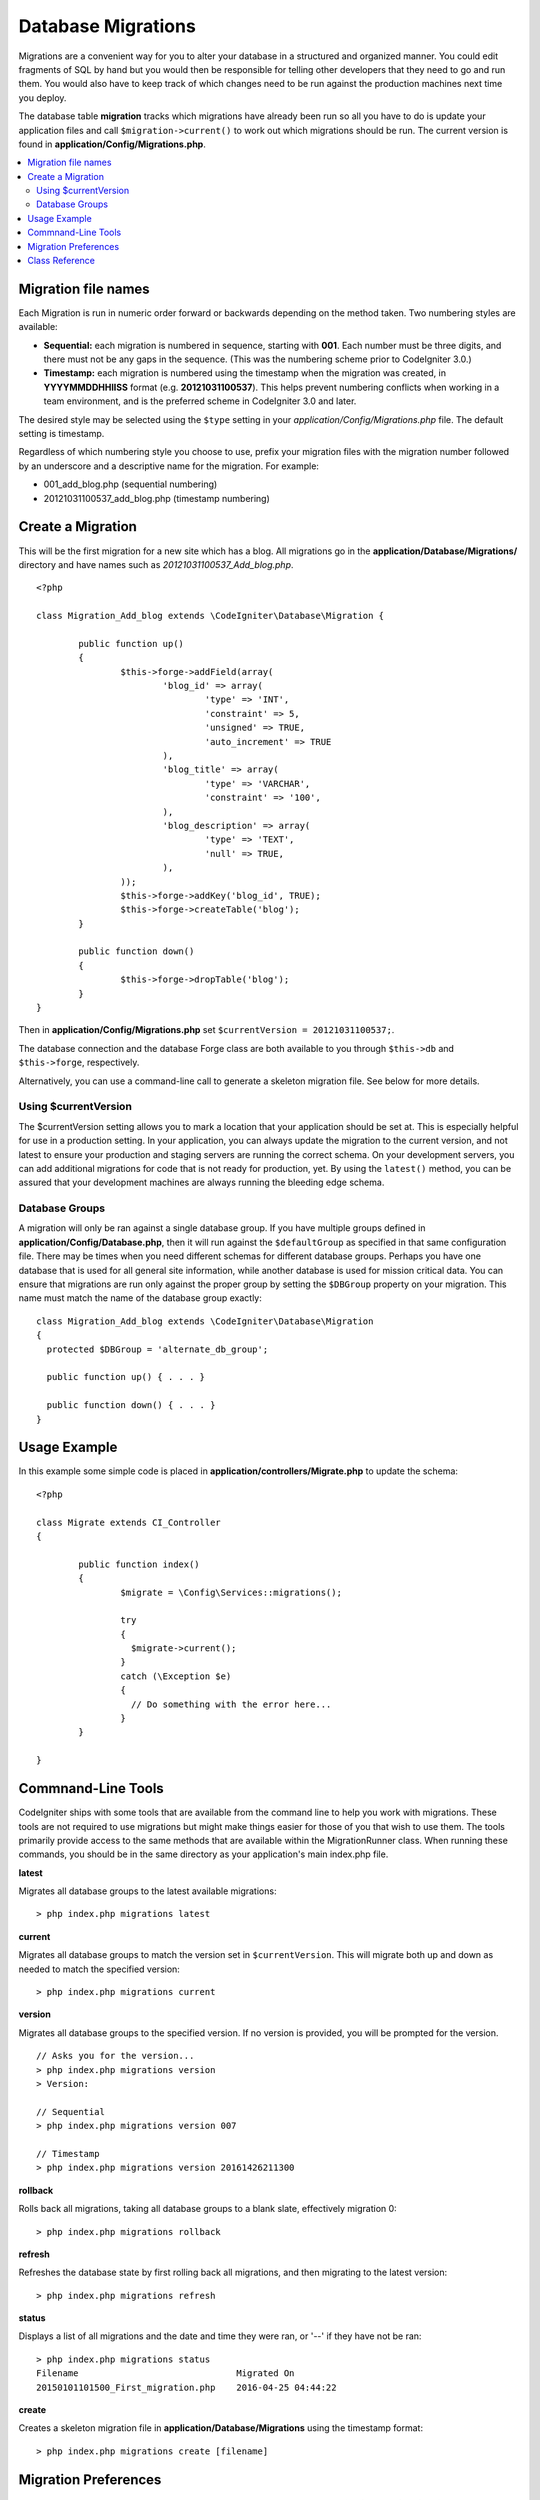 ###################
Database Migrations
###################

Migrations are a convenient way for you to alter your database in a
structured and organized manner. You could edit fragments of SQL by hand
but you would then be responsible for telling other developers that they
need to go and run them. You would also have to keep track of which changes
need to be run against the production machines next time you deploy.

The database table **migration** tracks which migrations have already been
run so all you have to do is update your application files and
call ``$migration->current()`` to work out which migrations should be run.
The current version is found in **application/Config/Migrations.php**.

.. contents::
  :local:

.. raw:: html

  <div class="custom-index container"></div>

********************
Migration file names
********************

Each Migration is run in numeric order forward or backwards depending on the
method taken. Two numbering styles are available:

* **Sequential:** each migration is numbered in sequence, starting with **001**.
  Each number must be three digits, and there must not be any gaps in the
  sequence. (This was the numbering scheme prior to CodeIgniter 3.0.)
* **Timestamp:** each migration is numbered using the timestamp when the migration
  was created, in **YYYYMMDDHHIISS** format (e.g. **20121031100537**). This
  helps prevent numbering conflicts when working in a team environment, and is
  the preferred scheme in CodeIgniter 3.0 and later.

The desired style may be selected using the ``$type`` setting in your
*application/Config/Migrations.php* file. The default setting is timestamp.

Regardless of which numbering style you choose to use, prefix your migration
files with the migration number followed by an underscore and a descriptive
name for the migration. For example:

* 001_add_blog.php (sequential numbering)
* 20121031100537_add_blog.php (timestamp numbering)

******************
Create a Migration
******************

This will be the first migration for a new site which has a blog. All
migrations go in the **application/Database/Migrations/** directory and have names such
as *20121031100537_Add_blog.php*.
::

	<?php

	class Migration_Add_blog extends \CodeIgniter\Database\Migration {

		public function up()
		{
			$this->forge->addField(array(
				'blog_id' => array(
					'type' => 'INT',
					'constraint' => 5,
					'unsigned' => TRUE,
					'auto_increment' => TRUE
				),
				'blog_title' => array(
					'type' => 'VARCHAR',
					'constraint' => '100',
				),
				'blog_description' => array(
					'type' => 'TEXT',
					'null' => TRUE,
				),
			));
			$this->forge->addKey('blog_id', TRUE);
			$this->forge->createTable('blog');
		}

		public function down()
		{
			$this->forge->dropTable('blog');
		}
	}

Then in **application/Config/Migrations.php** set ``$currentVersion = 20121031100537;``.

The database connection and the database Forge class are both available to you through
``$this->db`` and ``$this->forge``, respectively.

Alternatively, you can use a command-line call to generate a skeleton migration file. See
below for more details.

Using $currentVersion
=====================

The $currentVersion setting allows you to mark a location that your application should be set at.
This is especially helpful for use in a production setting. In your application, you can always
update the migration to the current version, and not latest to ensure your production and staging
servers are running the correct schema. On your development servers, you can add additional migrations
for code that is not ready for production, yet. By using the ``latest()`` method, you can be assured
that your development machines are always running the bleeding edge schema.

Database Groups
===============

A migration will only be ran against a single database group. If you have multiple groups defined in
**application/Config/Database.php**, then it will run against the ``$defaultGroup`` as specified
in that same configuration file. There may be times when you need different schemas for different
database groups. Perhaps you have one database that is used for all general site information, while
another database is used for mission critical data. You can ensure that migrations are run only
against the proper group by setting the ``$DBGroup`` property on your migration. This name must
match the name of the database group exactly::

  class Migration_Add_blog extends \CodeIgniter\Database\Migration
  {
    protected $DBGroup = 'alternate_db_group';

    public function up() { . . . }

    public function down() { . . . }
  }

*************
Usage Example
*************

In this example some simple code is placed in **application/controllers/Migrate.php**
to update the schema::

	<?php

	class Migrate extends CI_Controller
	{

		public function index()
		{
			$migrate = \Config\Services::migrations();

			try
			{
			  $migrate->current();
			}
			catch (\Exception $e)
			{
			  // Do something with the error here...
			}
		}

	}

*******************
Commnand-Line Tools
*******************

CodeIgniter ships with some tools that are available from the command line to help you work with migrations.
These tools are not required to use migrations but might make things easier for those of you that wish to use them.
The tools primarily provide access to the same methods that are available within the MigrationRunner class.
When running these commands, you should be in the same directory as your application's main index.php file.

**latest**

Migrates all database groups to the latest available migrations::

  > php index.php migrations latest

**current**

Migrates all database groups to match the version set in ``$currentVersion``. This will migrate both
up and down as needed to match the specified version::

  > php index.php migrations current

**version**

Migrates all database groups to the specified version. If no version is provided, you will be prompted
for the version. ::

  // Asks you for the version...
  > php index.php migrations version
  > Version:

  // Sequential
  > php index.php migrations version 007

  // Timestamp
  > php index.php migrations version 20161426211300

**rollback**

Rolls back all migrations, taking all database groups to a blank slate, effectively migration 0::

  > php index.php migrations rollback

**refresh**

Refreshes the database state by first rolling back all migrations, and then migrating to the latest version::

  > php index.php migrations refresh

**status**

Displays a list of all migrations and the date and time they were ran, or '--' if they have not be ran::

  > php index.php migrations status
  Filename                              Migrated On
  20150101101500_First_migration.php    2016-04-25 04:44:22

**create**

Creates a skeleton migration file in **application/Database/Migrations** using the timestamp format::

  > php index.php migrations create [filename]

*********************
Migration Preferences
*********************

The following is a table of all the config options for migrations, available in **application/Config/Migrations.php**.

========================== ====================== ========================== =============================================================
Preference                 Default                Options                    Description
========================== ====================== ========================== =============================================================
**enabled**                FALSE                  TRUE / FALSE               Enable or disable migrations.
**path**                   APPPATH.'migrations/'  None                       The path to your migrations folder.
**currentVersion**         0                      None                       The current version your database should use.
**table**                  migrations             None                       The table name for storing the schema version number.
**type**                   'timestamp'            'timestamp' / 'sequential' The type of numeric identifier used to name migration files.
========================== ====================== ========================== =============================================================

***************
Class Reference
***************

.. php:class:: CodeIgniter\Database\MigrationRunner

	.. php:method:: current()

		:returns:	TRUE if no migrations are found, current version string on success, FALSE on failure
		:rtype:	mixed

		Migrates up to the current version (whatever is set for
		``$currentVersion`` in *application/Config/Migrations.php*).

	.. php:method:: findMigrations()

		:returns:	An array of migration files
		:rtype:	array

		An array of migration filenames are returned that are found in the **path** property.

	.. php:method:: latest()

		:returns:	Current version string on success, FALSE on failure
		:rtype:	mixed

		This works much the same way as ``current()`` but instead of looking for
		the ``$currentVersion`` the Migration class will use the very
		newest migration found in the filesystem.

	.. php:method:: version($target_version)

		:param	mixed	$target_version: Migration version to process
		:returns:	TRUE if no migrations are found, current version string on success, FALSE on failure
		:rtype:	mixed

		Version can be used to roll back changes or step forwards programmatically to
		specific versions. It works just like ``current()`` but ignores ``$currentVersion``.
		::

			$migration->version(5);

	.. php:method:: setPath($path)

	  :param  string  $path: The directory where migration files can be found.
	  :returns:   The current MigrationRunner instance
	  :rtype:     CodeIgniter\Database\MigrationRunner

	  Sets the path the library should look for migration files::

	    $migration->setPath($path)
	              ->latest();

